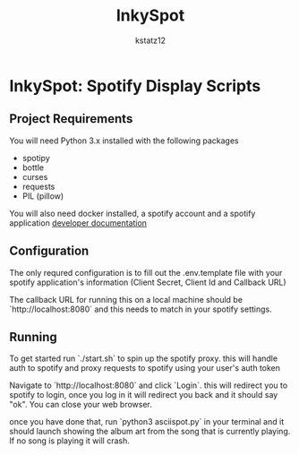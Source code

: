 #+title: InkySpot
#+author: kstatz12
* InkySpot: Spotify Display Scripts
** Project Requirements
You will need Python 3.x installed with the following packages

- spotipy
- bottle
- curses
- requests
- PIL (pillow)

You will also need docker installed, a spotify account and a spotify application
[[https://developer.spotify.com/][developer documentation]]
** Configuration
The only requred configuration is to fill out the .env.template file with your spotify application's information (Client Secret, Client Id and Callback URL)

The callback URL for running this on a local machine should be `http://localhost:8080` and this needs to match in your spotify settings.
** Running
To get started run `./start.sh` to spin up the spotify proxy. this will handle auth to spotify and proxy requests to spotify using your user's auth token

Navigate to `http://localhost:8080` and click `Login`. this will redirect you to spotify to login, once you log in it will redirect you back and it should say "ok". You can close your web browser.

once you have done that, run `python3 asciispot.py` in your terminal and it should launch showing the album art from the song that is currently playing. If no song is playing it will crash.
